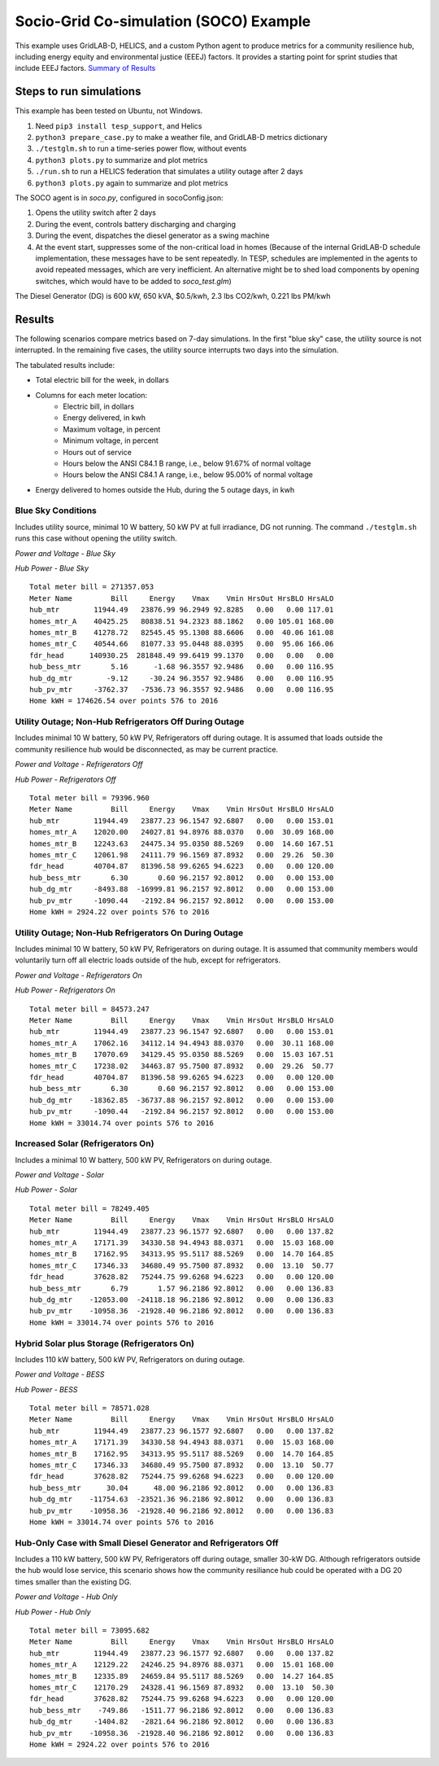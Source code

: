 Socio-Grid Co-simulation (SOCO) Example
=======================================

This example uses GridLAB-D, HELICS, and a custom Python agent
to produce metrics for a community resilience hub, including
energy equity and environmental justice (EEEJ) factors. It provides a
starting point for sprint studies that include EEEJ factors.
`Summary of Results <_static/soco_test.pdf>`_

Steps to run simulations
------------------------

This example has been tested on Ubuntu, not Windows.

1. Need ``pip3 install tesp_support``, and Helics
2. ``python3 prepare_case.py`` to make a weather file, and GridLAB-D metrics dictionary
3. ``./testglm.sh`` to run a time-series power flow, without events
4. ``python3 plots.py`` to summarize and plot metrics
5. ``./run.sh`` to run a HELICS federation that simulates a utility outage after 2 days
6. ``python3 plots.py`` again to summarize and plot metrics

The SOCO agent is in *soco.py*, configured in socoConfig.json:

1. Opens the utility switch after 2 days
2. During the event, controls battery discharging and charging
3. During the event, dispatches the diesel generator as a swing machine
4. At the event start, suppresses some of the non-critical load in homes
   (Because of the internal GridLAB-D schedule implementation, these messages
   have to be sent repeatedly. In TESP, schedules are implemented in the agents
   to avoid repeated messages, which are very inefficient. An alternative
   might be to shed load components by opening switches, which would have
   to be added to *soco\_test.glm*)

The Diesel Generator (DG) is 600 kW, 650 kVA, $0.5/kwh, 2.3 lbs CO2/kwh, 0.221 lbs PM/kwh

Results
-------

The following scenarios compare metrics based on 7-day simulations. In the
first "blue sky" case, the utility source is not interrupted. In the remaining
five cases, the utility source interrupts two days into the simulation.

The tabulated results include:

- Total electric bill for the week, in dollars
- Columns for each meter location:
    - Electric bill, in dollars
    - Energy delivered, in kwh
    - Maximum voltage, in percent
    - Minimum voltage, in percent
    - Hours out of service
    - Hours below the ANSI C84.1 B range, i.e., below 91.67% of normal voltage
    - Hours below the ANSI C84.1 A range, i.e., below 95.00% of normal voltage
- Energy delivered to homes outside the Hub, during the 5 outage days, in kwh

Blue Sky Conditions
^^^^^^^^^^^^^^^^^^^

Includes utility source, minimal 10 W battery, 50 kW PV at full irradiance, DG not running.
The command ``./testglm.sh`` runs this case without opening the utility switch.

|socot|
*Power and Voltage - Blue Sky*

|socoth|
*Hub Power - Blue Sky*

::

  Total meter bill = 271357.053
  Meter Name         Bill     Energy    Vmax    Vmin HrsOut HrsBLO HrsALO
  hub_mtr        11944.49   23876.99 96.2949 92.8285   0.00   0.00 117.01
  homes_mtr_A    40425.25   80838.51 94.2323 88.1862   0.00 105.01 168.00
  homes_mtr_B    41278.72   82545.45 95.1308 88.6606   0.00  40.06 161.08
  homes_mtr_C    40544.66   81077.33 95.0448 88.0395   0.00  95.06 166.06
  fdr_head      140930.25  281848.49 99.6419 99.1370   0.00   0.00   0.00
  hub_bess_mtr       5.16      -1.68 96.3557 92.9486   0.00   0.00 116.95
  hub_dg_mtr        -9.12     -30.24 96.3557 92.9486   0.00   0.00 116.95
  hub_pv_mtr     -3762.37   -7536.73 96.3557 92.9486   0.00   0.00 116.95
  Home kWH = 174626.54 over points 576 to 2016

Utility Outage; Non-Hub Refrigerators Off During Outage
^^^^^^^^^^^^^^^^^^^^^^^^^^^^^^^^^^^^^^^^^^^^^^^^^^^^^^^

Includes minimal 10 W battery, 50 kW PV, Refrigerators off during outage.
It is assumed that loads outside the community resilience hub would
be disconnected, as may be current practice.

|socou|
*Power and Voltage - Refrigerators Off*

|socouh|
*Hub Power - Refrigerators Off*

::

  Total meter bill = 79396.960
  Meter Name         Bill     Energy    Vmax    Vmin HrsOut HrsBLO HrsALO
  hub_mtr        11944.49   23877.23 96.1547 92.6807   0.00   0.00 153.01
  homes_mtr_A    12020.00   24027.81 94.8976 88.0370   0.00  30.09 168.00
  homes_mtr_B    12243.63   24475.34 95.0350 88.5269   0.00  14.60 167.51
  homes_mtr_C    12061.98   24111.79 96.1569 87.8932   0.00  29.26  50.30
  fdr_head       40704.87   81396.58 99.6265 94.6223   0.00   0.00 120.00
  hub_bess_mtr       6.30       0.60 96.2157 92.8012   0.00   0.00 153.00
  hub_dg_mtr     -8493.88  -16999.81 96.2157 92.8012   0.00   0.00 153.00
  hub_pv_mtr     -1090.44   -2192.84 96.2157 92.8012   0.00   0.00 153.00
  Home kWH = 2924.22 over points 576 to 2016

Utility Outage; Non-Hub Refrigerators On During Outage
^^^^^^^^^^^^^^^^^^^^^^^^^^^^^^^^^^^^^^^^^^^^^^^^^^^^^^

Includes minimal 10 W battery, 50 kW PV, Refrigerators on during outage.
It is assumed that community members would voluntarily turn off all
electric loads outside of the hub, except for refrigerators.

|socobase|
*Power and Voltage - Refrigerators On*

|socobasehub|
*Hub Power - Refrigerators On*

::

  Total meter bill = 84573.247
  Meter Name         Bill     Energy    Vmax    Vmin HrsOut HrsBLO HrsALO
  hub_mtr        11944.49   23877.23 96.1547 92.6807   0.00   0.00 153.01
  homes_mtr_A    17062.16   34112.14 94.4943 88.0370   0.00  30.11 168.00
  homes_mtr_B    17070.69   34129.45 95.0350 88.5269   0.00  15.03 167.51
  homes_mtr_C    17238.02   34463.87 95.7500 87.8932   0.00  29.26  50.77
  fdr_head       40704.87   81396.58 99.6265 94.6223   0.00   0.00 120.00
  hub_bess_mtr       6.30       0.60 96.2157 92.8012   0.00   0.00 153.00
  hub_dg_mtr    -18362.85  -36737.88 96.2157 92.8012   0.00   0.00 153.00
  hub_pv_mtr     -1090.44   -2192.84 96.2157 92.8012   0.00   0.00 153.00
  Home kWH = 33014.74 over points 576 to 2016

Increased Solar (Refrigerators On)
^^^^^^^^^^^^^^^^^^^^^^^^^^^^^^^^^^

Includes a minimal 10 W battery, 500 kW PV, Refrigerators on during outage.

|socop|
*Power and Voltage - Solar*

|socoph|
*Hub Power - Solar*

::

  Total meter bill = 78249.405
  Meter Name         Bill     Energy    Vmax    Vmin HrsOut HrsBLO HrsALO
  hub_mtr        11944.49   23877.23 96.1577 92.6807   0.00   0.00 137.82
  homes_mtr_A    17171.39   34330.58 94.4943 88.0371   0.00  15.03 168.00
  homes_mtr_B    17162.95   34313.95 95.5117 88.5269   0.00  14.70 164.85
  homes_mtr_C    17346.33   34680.49 95.7500 87.8932   0.00  13.10  50.77
  fdr_head       37628.82   75244.75 99.6268 94.6223   0.00   0.00 120.00
  hub_bess_mtr       6.79       1.57 96.2186 92.8012   0.00   0.00 136.83
  hub_dg_mtr    -12053.00  -24118.18 96.2186 92.8012   0.00   0.00 136.83
  hub_pv_mtr    -10958.36  -21928.40 96.2186 92.8012   0.00   0.00 136.83
  Home kWH = 33014.74 over points 576 to 2016

Hybrid Solar plus Storage (Refrigerators On)
^^^^^^^^^^^^^^^^^^^^^^^^^^^^^^^^^^^^^^^^^^^^

Includes 110 kW battery, 500 kW PV, Refrigerators on during outage.

|socob|
*Power and Voltage - BESS*

|socobh|
*Hub Power - BESS*

::

  Total meter bill = 78571.028
  Meter Name         Bill     Energy    Vmax    Vmin HrsOut HrsBLO HrsALO
  hub_mtr        11944.49   23877.23 96.1577 92.6807   0.00   0.00 137.82
  homes_mtr_A    17171.39   34330.58 94.4943 88.0371   0.00  15.03 168.00
  homes_mtr_B    17162.95   34313.95 95.5117 88.5269   0.00  14.70 164.85
  homes_mtr_C    17346.33   34680.49 95.7500 87.8932   0.00  13.10  50.77
  fdr_head       37628.82   75244.75 99.6268 94.6223   0.00   0.00 120.00
  hub_bess_mtr      30.04      48.00 96.2186 92.8012   0.00   0.00 136.83
  hub_dg_mtr    -11754.63  -23521.36 96.2186 92.8012   0.00   0.00 136.83
  hub_pv_mtr    -10958.36  -21928.40 96.2186 92.8012   0.00   0.00 136.83
  Home kWH = 33014.74 over points 576 to 2016

Hub-Only Case with Small Diesel Generator and Refrigerators Off
^^^^^^^^^^^^^^^^^^^^^^^^^^^^^^^^^^^^^^^^^^^^^^^^^^^^^^^^^^^^^^^

Includes a 110 kW battery, 500 kW PV, Refrigerators off during outage, smaller 30-kW DG.
Although refrigerators outside the hub would lose service, this scenario
shows how the community resiliance hub could be operated with a DG 20 times
smaller than the existing DG.

|socoh|
*Power and Voltage - Hub Only*

|socohh|
*Hub Power - Hub Only*

::

  Total meter bill = 73095.682
  Meter Name         Bill     Energy    Vmax    Vmin HrsOut HrsBLO HrsALO
  hub_mtr        11944.49   23877.23 96.1577 92.6807   0.00   0.00 137.82
  homes_mtr_A    12129.22   24246.25 94.8976 88.0371   0.00  15.01 168.00
  homes_mtr_B    12335.89   24659.84 95.5117 88.5269   0.00  14.27 164.85
  homes_mtr_C    12170.29   24328.41 96.1569 87.8932   0.00  13.10  50.30
  fdr_head       37628.82   75244.75 99.6268 94.6223   0.00   0.00 120.00
  hub_bess_mtr    -749.86   -1511.77 96.2186 92.8012   0.00   0.00 136.83
  hub_dg_mtr     -1404.82   -2821.64 96.2186 92.8012   0.00   0.00 136.83
  hub_pv_mtr    -10958.36  -21928.40 96.2186 92.8012   0.00   0.00 136.83
  Home kWH = 2924.22 over points 576 to 2016

.. |socot| image:: media/soco_test.png
.. |socoth| image:: media/soco_test_hub.png
.. |socop| image:: media/soco_pv.png
.. |socoph| image:: media/soco_pv_hub.png
.. |socou| image:: media/soco_utility.png
.. |socouh| image:: media/soco_utility_hub.png
.. |socobase| image:: media/soco_base.png
.. |socobasehub| image:: media/soco_base_hub.png
.. |socob| image:: media/soco_bess.png
.. |socobh| image:: media/soco_bess_hub.png
.. |socoh| image:: media/soco_hub.png
.. |socohh| image:: media/soco_hub_hub.png

